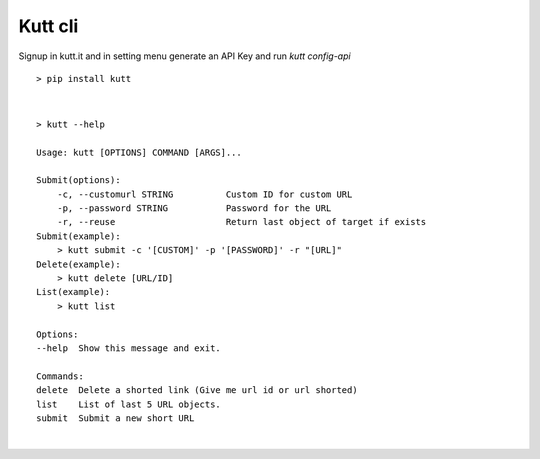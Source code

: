 Kutt cli
========

Signup in kutt.it and in setting menu generate an API Key and run `kutt config-api`

::

  > pip install kutt

|

::

  > kutt --help

  Usage: kutt [OPTIONS] COMMAND [ARGS]...

  Submit(options):
      -c, --customurl STRING          Custom ID for custom URL
      -p, --password STRING           Password for the URL
      -r, --reuse                     Return last object of target if exists
  Submit(example):
      > kutt submit -c '[CUSTOM]' -p '[PASSWORD]' -r "[URL]"
  Delete(example):
      > kutt delete [URL/ID]
  List(example):
      > kutt list

  Options:
  --help  Show this message and exit.

  Commands:
  delete  Delete a shorted link (Give me url id or url shorted)
  list    List of last 5 URL objects.
  submit  Submit a new short URL
|
